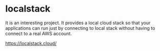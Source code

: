 * localstack

It is an interesting project.
It provides a local cloud stack so that your applications can run just by connecting to local stack without having to connect to a real AWS account.

https://localstack.cloud/
